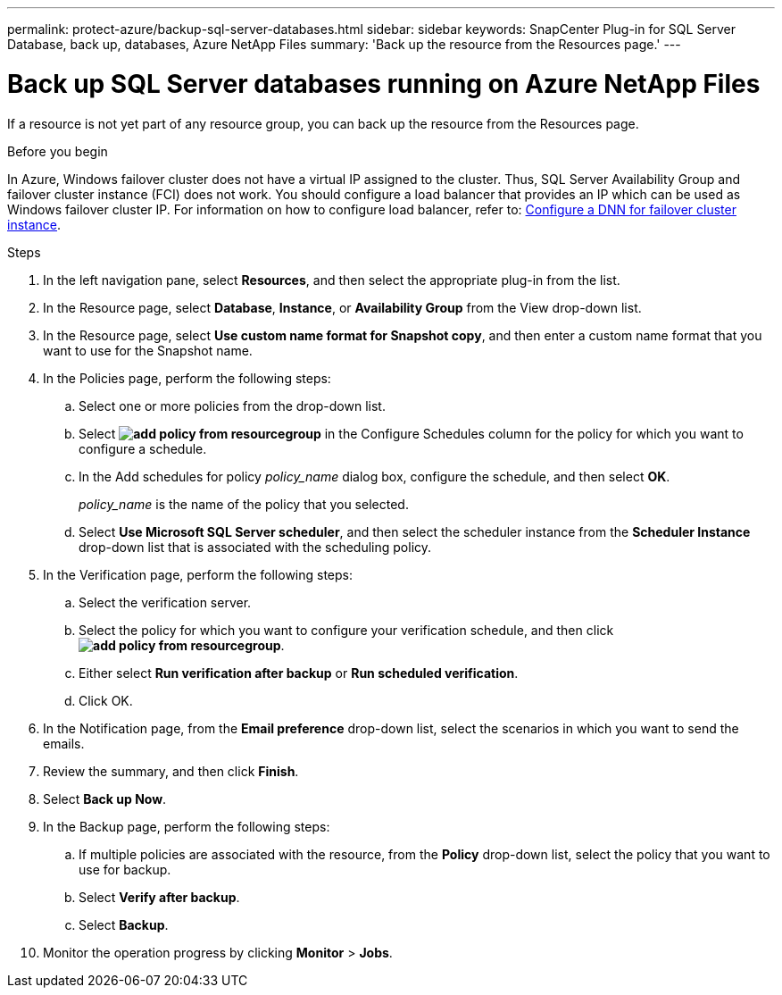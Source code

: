 ---
permalink: protect-azure/backup-sql-server-databases.html
sidebar: sidebar
keywords: SnapCenter Plug-in for SQL Server Database, back up, databases, Azure NetApp Files
summary: 'Back up the resource from the Resources page.'
---

= Back up SQL Server databases running on Azure NetApp Files
:icons: font
:imagesdir: ../media/

[.lead]
If a resource is not yet part of any resource group, you can back up the resource from the Resources page.

.Before you begin

In Azure, Windows failover cluster does not have a virtual IP assigned to the cluster. Thus, SQL Server Availability Group and failover cluster instance (FCI) does not work. You should configure a load balancer that provides an IP which can be used as Windows failover cluster IP. For information on how to configure load balancer, refer to: https://learn.microsoft.com/en-us/azure/azure-sql/virtual-machines/windows/failover-cluster-instance-distributed-network-name-dnn-configure?view=azuresql[Configure a DNN for failover cluster instance].

.Steps

. In the left navigation pane, select *Resources*, and then select the appropriate plug-in from the list.
. In the Resource page, select *Database*, *Instance*, or *Availability Group* from the View drop-down list.
. In the Resource page, select *Use custom name format for Snapshot copy*, and then enter a custom name format that you want to use for the Snapshot name.
. In the Policies page, perform the following steps:
.. Select one or more policies from the drop-down list.
.. Select *image:../media/add_policy_from_resourcegroup.gif[]* in the Configure Schedules column for the policy for which you want to configure a schedule.
.. In the Add schedules for policy _policy_name_ dialog box, configure the schedule, and then select *OK*.
+
_policy_name_ is the name of the policy that you selected.
.. Select *Use Microsoft SQL Server scheduler*, and then select the scheduler instance from the *Scheduler Instance* drop-down list that is associated with the scheduling policy.
. In the Verification page, perform the following steps:
.. Select the verification server.
.. Select the policy for which you want to configure your verification schedule, and then click *image:../media/add_policy_from_resourcegroup.gif[]*.
.. Either select *Run verification after backup* or *Run scheduled verification*.
.. Click OK.
. In the Notification page, from the *Email preference* drop-down list, select the scenarios in which you want to send the emails.
. Review the summary, and then click *Finish*.
. Select *Back up Now*.
. In the Backup page, perform the following steps:
.. If multiple policies are associated with the resource, from the *Policy* drop-down list, select the policy that you want to use for backup.
.. Select *Verify after backup*.
.. Select *Backup*.
. Monitor the operation progress by clicking *Monitor* > *Jobs*.


